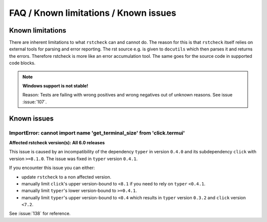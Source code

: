 FAQ / Known limitations / Known issues
======================================

.. rstcheck: ignore-roles=issue

Known limitations
-----------------

There are inherent limitations to what ``rstcheck`` can and cannot do. The reason for this is that
``rstcheck`` itself relies on external tools for parsing and error reporting.
The rst source e.g. is given to ``docutils`` which then parses it and returns the errors.
Therefore rstcheck is more like an error accumulation tool. The same goes for the source
code in supported code blocks.

.. note::

    **Windows support is not stable!**

    Reason: Tests are failing with wrong positives and wrong negatives out of unknown reasons.
    See issue :issue:`107`.


Known issues
------------

ImportError: cannot import name 'get_terminal_size' from 'click.termui'
~~~~~~~~~~~~~~~~~~~~~~~~~~~~~~~~~~~~~~~~~~~~~~~~~~~~~~~~~~~~~~~~~~~~~~~

**Affected rstcheck version(s): All 6.0 releases**

This issue is caused by an incompatibility of the dependency ``typer`` in version ``0.4.0`` and its
subdependency ``click`` with version ``>=8.1.0``.
The issue was fixed in ``typer`` version ``0.4.1``.

If you encounter this issue you can either:

- update ``rstcheck`` to a non affected version.
- manually limit ``click``'s upper version-bound to ``<8.1`` if you need to rely on ``typer``
  ``<0.4.1``.
- manually limit ``typer``'s lower version-bound to ``>=0.4.1``.
- manually limit ``typer``'s upper version-bound to ``<0.4`` which results in ``typer`` version
  ``0.3.2`` and ``click`` version ``<7.2``.

See :issue:`138` for reference.
